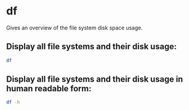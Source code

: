 * df

Gives an overview of the file system disk space usage.

** Display all file systems and their disk usage:

#+BEGIN_SRC sh
  df
#+END_SRC

** Display all file systems and their disk usage in human readable form:

#+BEGIN_SRC sh
  df -h
#+END_SRC
